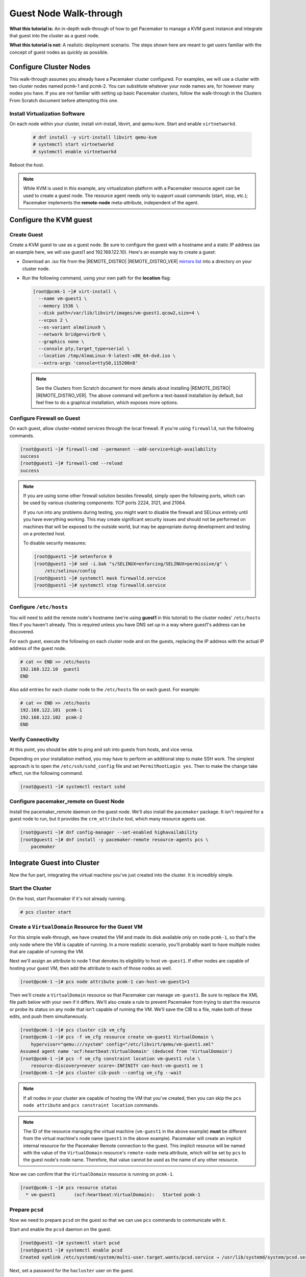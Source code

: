.. index::
   single: guest node; walk-through

Guest Node Walk-through
-----------------------

**What this tutorial is:** An in-depth walk-through of how to get Pacemaker to
manage a KVM guest instance and integrate that guest into the cluster as a
guest node.

**What this tutorial is not:** A realistic deployment scenario. The steps shown
here are meant to get users familiar with the concept of guest nodes as quickly
as possible.

Configure Cluster Nodes
#######################

This walk-through assumes you already have a Pacemaker cluster configured. For examples, we will use a cluster with two cluster nodes named pcmk-1 and pcmk-2. You can substitute whatever your node names are, for however many nodes you have. If you are not familiar with setting up basic Pacemaker clusters, follow the walk-through in the Clusters From Scratch document before attempting this one.

Install Virtualization Software
_______________________________

On each node within your cluster, install virt-install, libvirt, and qemu-kvm.
Start and enable ``virtnetworkd``.

  .. code-block:: none

    # dnf install -y virt-install libvirt qemu-kvm
    # systemctl start virtnetworkd
    # systemctl enable virtnetworkd

Reboot the host.

.. NOTE::

    While KVM is used in this example, any virtualization platform with a Pacemaker
    resource agent can be used to create a guest node. The resource agent needs
    only to support usual commands (start, stop, etc.); Pacemaker implements the
    **remote-node** meta-attribute, independent of the agent.

Configure the KVM guest
#######################

Create Guest
____________

Create a KVM guest to use as a guest node. Be sure to configure the guest with a
hostname and a static IP address (as an example here, we will use guest1 and 192.168.122.10).
Here's an example way to create a guest:

* Download an .iso file from the |REMOTE_DISTRO| |REMOTE_DISTRO_VER| `mirrors
  list <https://mirrors.almalinux.org/isos.html>`_ into a directory on your
  cluster node.

* Run the following command, using your own path for the **location** flag:

  .. code-block:: none

      [root@pcmk-1 ~]# virt-install \
        --name vm-guest1 \
        --memory 1536 \
        --disk path=/var/lib/libvirt/images/vm-guest1.qcow2,size=4 \
        --vcpus 2 \
        --os-variant almalinux9 \
        --network bridge=virbr0 \
        --graphics none \
        --console pty,target_type=serial \
        --location /tmp/AlmaLinux-9-latest-x86_64-dvd.iso \
        --extra-args 'console=ttyS0,115200n8'

  .. NOTE::

      See the Clusters from Scratch document for more details about installing
      |REMOTE_DISTRO| |REMOTE_DISTRO_VER|. The above command will perform a
      text-based installation by default, but feel free to do a graphical
      installation, which exposes more options.

.. index::
   single: guest node; firewall

Configure Firewall on Guest
___________________________

On each guest, allow cluster-related services through the local firewall. If
you're using ``firewalld``, run the following commands.

.. code-block:: none

    [root@guest1 ~]# firewall-cmd --permanent --add-service=high-availability
    success
    [root@guest1 ~]# firewall-cmd --reload
    success

.. NOTE::

    If you are using some other firewall solution besides firewalld,
    simply open the following ports, which can be used by various
    clustering components: TCP ports 2224, 3121, and 21064.

    If you run into any problems during testing, you might want to disable
    the firewall and SELinux entirely until you have everything working.
    This may create significant security issues and should not be performed on
    machines that will be exposed to the outside world, but may be appropriate
    during development and testing on a protected host.

    To disable security measures:

    .. code-block:: none

        [root@guest1 ~]# setenforce 0
        [root@guest1 ~]# sed -i.bak "s/SELINUX=enforcing/SELINUX=permissive/g" \
            /etc/selinux/config
        [root@guest1 ~]# systemctl mask firewalld.service
        [root@guest1 ~]# systemctl stop firewalld.service

Configure ``/etc/hosts``
________________________

You will need to add the remote node's hostname (we're using **guest1** in
this tutorial) to the cluster nodes' ``/etc/hosts`` files if you haven't already.
This is required unless you have DNS set up in a way where guest1's address can be
discovered.

For each guest, execute the following on each cluster node and on the guests,
replacing the IP address with the actual IP address of the guest node.

.. code-block:: none

    # cat << END >> /etc/hosts
    192.168.122.10  guest1
    END

Also add entries for each cluster node to the ``/etc/hosts`` file on each guest.
For example:

.. code-block:: none

   # cat << END >> /etc/hosts
   192.168.122.101  pcmk-1
   192.168.122.102  pcmk-2
   END

Verify Connectivity
___________________

At this point, you should be able to ping and ssh into guests from hosts, and
vice versa.

Depending on your installation method, you may have to perform an additional
step to make SSH work. The simplest approach is to open the
``/etc/ssh/sshd_config`` file and set ``PermitRootLogin yes``. Then to make the
change take effect, run the following command.

.. code-block:: none

    [root@guest1 ~]# systemctl restart sshd

Configure pacemaker_remote on Guest Node
________________________________________

Install the pacemaker_remote daemon on the guest node. We'll also install the
``pacemaker`` package. It isn't required for a guest node to run, but it
provides the ``crm_attribute`` tool, which many resource agents use.

.. code-block:: none

    [root@guest1 ~]# dnf config-manager --set-enabled highavailability
    [root@guest1 ~]# dnf install -y pacemaker-remote resource-agents pcs \
        pacemaker

Integrate Guest into Cluster
############################

Now the fun part, integrating the virtual machine you've just created into the
cluster. It is incredibly simple.

Start the Cluster
_________________

On the host, start Pacemaker if it's not already running.

.. code-block:: none

    # pcs cluster start

Create a ``VirtualDomain`` Resource for the Guest VM
____________________________________________________

For this simple walk-through, we have created the VM and made its disk
available only on node ``pcmk-1``, so that's the only node where the VM is
capable of running. In a more realistic scenario, you'll probably want to have
multiple nodes that are capable of running the VM.

Next we'll assign an attribute to node 1 that denotes its eligibility to host
``vm-guest1``. If other nodes are capable of hosting your guest VM, then add the
attribute to each of those nodes as well.

.. code-block:: none

    [root@pcmk-1 ~]# pcs node attribute pcmk-1 can-host-vm-guest1=1

Then we'll create a ``VirtualDomain`` resource so that Pacemaker can manage
``vm-guest1``. Be sure to replace the XML file path below with your own if it
differs. We'll also create a rule to prevent Pacemaker from trying to start the
resource or probe its status on any node that isn't capable of running the VM.
We'll save the CIB to a file, make both of these edits, and push them
simultaneously.

.. code-block:: none

    [root@pcmk-1 ~]# pcs cluster cib vm_cfg
    [root@pcmk-1 ~]# pcs -f vm_cfg resource create vm-guest1 VirtualDomain \
        hypervisor="qemu:///system" config="/etc/libvirt/qemu/vm-guest1.xml"
    Assumed agent name 'ocf:heartbeat:VirtualDomain' (deduced from 'VirtualDomain')
    [root@pcmk-1 ~]# pcs -f vm_cfg constraint location vm-guest1 rule \
        resource-discovery=never score=-INFINITY can-host-vm-guest1 ne 1
    [root@pcmk-1 ~]# pcs cluster cib-push --config vm_cfg --wait

.. NOTE::

    If all nodes in your cluster are capable of hosting the VM that you've
    created, then you can skip the ``pcs node attribute`` and ``pcs constraint
    location`` commands.

.. NOTE::

    The ID of the resource managing the virtual machine (``vm-guest1`` in the
    above example) **must** be different from the virtual machine's node name
    (``guest1`` in the above example). Pacemaker will create an implicit
    internal resource for the Pacemaker Remote connection to the guest. This
    implicit resource will be named with the value of the ``VirtualDomain``
    resource's ``remote-node`` meta attribute, which will be set by ``pcs`` to
    the guest node's node name. Therefore, that value cannot be used as the name
    of any other resource.

Now we can confirm that the ``VirtualDomain`` resource is running on ``pcmk-1``.

.. code-block:: none

    [root@pcmk-1 ~]# pcs resource status
      * vm-guest1	(ocf:heartbeat:VirtualDomain):	 Started pcmk-1

Prepare ``pcsd``
________________

Now we need to prepare ``pcsd`` on the guest so that we can use ``pcs`` commands
to communicate with it.

Start and enable the ``pcsd`` daemon on the guest.

.. code-block:: none

    [root@guest1 ~]# systemctl start pcsd
    [root@guest1 ~]# systemctl enable pcsd
    Created symlink /etc/systemd/system/multi-user.target.wants/pcsd.service → /usr/lib/systemd/system/pcsd.service.

Next, set a password for the ``hacluster`` user on the guest.

.. code-block:: none

    [root@guest1 ~]# echo MyPassword | passwd --stdin hacluster
    Changing password for user hacluster.
    passwd: all authentication tokens updated successfully.

Now authenticate the existing cluster nodes to ``pcsd`` on the guest. The below
command only needs to be run from one cluster node.

.. code-block:: none

    [root@pcmk-1 ~]# pcs host auth guest1 -u hacluster
    Password: 
    guest1: Authorized

Integrate Guest Node into Cluster
_________________________________

We're finally ready to integrate the VM into the cluster as a guest node. Run
the following command, which will create a guest node from the ``VirtualDomain``
resource and take care of all the remaining steps. Note that the format is ``pcs
cluster node add-guest <guest_name> <vm_resource_name>``.

.. code-block:: none

    [root@pcmk-1 ~]# pcs cluster node add-guest guest1 vm-guest1
    No addresses specified for host 'guest1', using 'guest1'
    Sending 'pacemaker authkey' to 'guest1'
    guest1: successful distribution of the file 'pacemaker authkey'
    Requesting 'pacemaker_remote enable', 'pacemaker_remote start' on 'guest1'
    guest1: successful run of 'pacemaker_remote enable'
    guest1: successful run of 'pacemaker_remote start'

You should soon see ``guest1`` appear in the ``pcs status`` output as a node.
The output should look something like this:

.. code-block:: none

    [root@pcmk-1 ~]# pcs status
    Cluster name: mycluster
    Cluster Summary:
      * Stack: corosync
      * Current DC: pcmk-1 (version 2.1.2-4.el9-ada5c3b36e2) - partition with quorum
      * Last updated: Wed Aug 10 00:08:58 2022
      * Last change:  Wed Aug 10 00:02:37 2022 by root via cibadmin on pcmk-1
      * 3 nodes configured
      * 3 resource instances configured

    Node List:
      * Online: [ pcmk-1 pcmk-2 ]
      * GuestOnline: [ guest1@pcmk-1 ]

    Full List of Resources:
      * xvm	(stonith:fence_xvm):	 Started pcmk-1
      * vm-guest1	(ocf:heartbeat:VirtualDomain):	 Started pcmk-1

    Daemon Status:
      corosync: active/disabled
      pacemaker: active/disabled
      pcsd: active/enabled

The resulting configuration should look something like the following:

.. code-block:: none

    [root@pcmk-1 ~]# pcs resource config
     Resource: vm-guest1 (class=ocf provider=heartbeat type=VirtualDomain)
      Attributes: config=/etc/libvirt/qemu/vm-guest1.xml hypervisor=qemu:///system
      Meta Attrs: remote-addr=guest1 remote-node=guest1
      Operations: migrate_from interval=0s timeout=60s (vm-guest1-migrate_from-interval-0s)
                  migrate_to interval=0s timeout=120s (vm-guest1-migrate_to-interval-0s)
                  monitor interval=10s timeout=30s (vm-guest1-monitor-interval-10s)
                  start interval=0s timeout=90s (vm-guest1-start-interval-0s)
                  stop interval=0s timeout=90s (vm-guest1-stop-interval-0s)

How pcs Configures the Guest
____________________________

Let's take a closer look at what the ``pcs cluster node add-guest`` command is
doing. There is no need to run any of the commands in this section.

First, ``pcs`` copies the Pacemaker authkey file to the VM that will become the
guest. If an authkey is not already present on the cluster nodes, this command
creates one and distributes it to the existing nodes and to the guest.

If you want to do this manually, you can run a command like the following to
generate an authkey in ``/etc/pacemaker/authkey``, and then distribute the key
to the rest of the nodes and to the new guest.

.. code-block:: none

    [root@pcmk-1 ~]# dd if=/dev/urandom of=/etc/pacemaker/authkey bs=4096 count=1

Then ``pcs`` starts and enables the ``pacemaker_remote`` service on the guest.
If you want to do this manually, run the following commands.

.. code-block:: none

    [root@guest1 ~]# systemctl start pacemaker_remote
    [root@guest1 ~]# systemctl enable pacemaker_remote

Finally, ``pcs`` creates a guest node from the ``VirtualDomain`` resource by
adding ``remote-addr`` and ``remote-node`` meta attributes to the resource. If
you want to do this manually, you can run the following command if you're using
``pcs``. Alternativately, run an equivalent command if you're using another
cluster shell, or edit the CIB manually.

.. code-block:: none

    [root@pcmk-1 ~]# pcs resource update vm-guest1 meta remote-addr='guest1' \
        remote-node='guest1' --force

Starting Resources on KVM Guest
###############################

The following example demonstrates that resources can be run on the guest node
in the exact same way as on the cluster nodes.

Create a few ``Dummy`` resources. A ``Dummy`` resource is a real resource that
actually executes operations on its assigned node. However, these operations are
trivial (creating, deleting, or checking the existence of an empty or small
file), so ``Dummy`` resources are ideal for testing purposes. ``Dummy``
resources use the ``ocf:heartbeat:Dummy`` or ``ocf:pacemaker:Dummy`` resource
agent.

.. code-block:: none

    # for i in {1..5}; do pcs resource create FAKE${i} ocf:heartbeat:Dummy; done

Now run ``pcs resource status``. You should see something like the following,
where some of the resources are started on the cluster nodes, and some are
started on the guest node.

.. code-block:: none

    [root@pcmk-1 ~]# pcs resource status
      * vm-guest1	(ocf:heartbeat:VirtualDomain):	 Started pcmk-1
      * FAKE1	(ocf:heartbeat:Dummy):	 Started guest1
      * FAKE2	(ocf:heartbeat:Dummy):	 Started pcmk-2
      * FAKE3	(ocf:heartbeat:Dummy):	 Started guest1
      * FAKE4	(ocf:heartbeat:Dummy):	 Started pcmk-2
      * FAKE5	(ocf:heartbeat:Dummy):	 Started guest1

The guest node, ``guest1``, behaves just like any other node in the cluster with
respect to resources. For example, choose a resource that is running on one of
your cluster nodes. We'll choose ``FAKE2`` from the output above. It's currently
running on ``pcmk-2``. We can force ``FAKE2`` to run on ``guest1`` in the exact
same way as we could force it to run on any particular cluster node. We do this
by creating a location constraint:

.. code-block:: none

    # pcs constraint location FAKE2 prefers guest1

Now the ``pcs resource status`` output shows that ``FAKE2`` is on ``guest1``.

.. code-block:: none

    [root@pcmk-1 ~]# pcs resource status
      * vm-guest1	(ocf:heartbeat:VirtualDomain):	 Started pcmk-1
      * FAKE1	(ocf:heartbeat:Dummy):	 Started guest1
      * FAKE2	(ocf:heartbeat:Dummy):	 Started guest1
      * FAKE3	(ocf:heartbeat:Dummy):	 Started guest1
      * FAKE4	(ocf:heartbeat:Dummy):	 Started pcmk-2
      * FAKE5	(ocf:heartbeat:Dummy):	 Started guest1

Testing Recovery and Fencing
############################

Pacemaker's scheduler is smart enough to know fencing guest nodes
associated with a virtual machine means shutting off/rebooting the virtual
machine.  No special configuration is necessary to make this happen.  If you
are interested in testing this functionality out, trying stopping the guest's
pacemaker_remote daemon.  This would be equivalent of abruptly terminating a
cluster node's corosync membership without properly shutting it down.

ssh into the guest and run this command.

.. code-block:: none

    [root@guest1 ~]# kill -9 $(pidof pacemaker-remoted)

Within a few seconds, your ``pcs status`` output will show a monitor failure,
and the **guest1** node will not be shown while it is being recovered.

.. code-block:: none

    [root@pcmk-1 ~]# pcs status
    Cluster name: mycluster
    Cluster Summary:
      * Stack: corosync
      * Current DC: pcmk-1 (version 2.1.2-4.el9-ada5c3b36e2) - partition with quorum
      * Last updated: Wed Aug 10 01:39:40 2022
      * Last change:  Wed Aug 10 01:34:55 2022 by root via cibadmin on pcmk-1
      * 3 nodes configured
      * 8 resource instances configured

    Node List:
      * Online: [ pcmk-1 pcmk-2 ]

    Full List of Resources:
      * xvm	(stonith:fence_xvm):	 Started pcmk-1
      * vm-guest1	(ocf:heartbeat:VirtualDomain):	 FAILED pcmk-1
      * FAKE1	(ocf:heartbeat:Dummy):	 FAILED guest1
      * FAKE2	(ocf:heartbeat:Dummy):	 FAILED guest1
      * FAKE3	(ocf:heartbeat:Dummy):	 FAILED guest1
      * FAKE4	(ocf:heartbeat:Dummy):	 Started pcmk-2
      * FAKE5	(ocf:heartbeat:Dummy):	 FAILED guest1

    Failed Resource Actions:
      * guest1 30s-interval monitor on pcmk-1 could not be executed (Error) because 'Lost connection to remote executor' at Wed Aug 10 01:39:38 2022

    Daemon Status:
      corosync: active/disabled
      pacemaker: active/disabled
      pcsd: active/enabled

.. NOTE::

    A guest node involves two resources: an explicitly configured resource that
    you create, which manages the virtual machine (the ``VirtualDomain``
    resource in our example); and an implicit resource that Pacemaker creates,
    which manages the ``pacemaker-remoted`` connection to the guest. The
    implicit resource's name is the value of the explicit resource's
    ``remote-node`` meta attribute. When we killed ``pacemaker-remoted``, the
    **implicit** resource is what failed. That's why the failed action starts
    with ``guest1`` and not ``vm-guest1``.

Once recovery of the guest is complete, you'll see it automatically get
re-integrated into the cluster.  The final ``pcs status`` output should look
something like this.

.. code-block:: none

    [root@pcmk-1 ~]# pcs status
    Cluster name: mycluster
    Cluster Summary:
      * Stack: corosync
      * Current DC: pcmk-1 (version 2.1.2-4.el9-ada5c3b36e2) - partition with quorum
      * Last updated: Wed Aug 10 01:40:05 2022
      * Last change:  Wed Aug 10 01:34:55 2022 by root via cibadmin on pcmk-1
      * 3 nodes configured
      * 8 resource instances configured

    Node List:
      * Online: [ pcmk-1 pcmk-2 ]
      * GuestOnline: [ guest1@pcmk-1 ]

    Full List of Resources:
      * xvm	(stonith:fence_xvm):	 Started pcmk-1
      * vm-guest1	(ocf:heartbeat:VirtualDomain):	 Started pcmk-1
      * FAKE1	(ocf:heartbeat:Dummy):	 Started guest1
      * FAKE2	(ocf:heartbeat:Dummy):	 Started guest1
      * FAKE3	(ocf:heartbeat:Dummy):	 Started pcmk-2
      * FAKE4	(ocf:heartbeat:Dummy):	 Started pcmk-2
      * FAKE5	(ocf:heartbeat:Dummy):	 Started guest1

    Failed Resource Actions:
      * guest1 30s-interval monitor on pcmk-1 could not be executed (Error) because 'Lost connection to remote executor' at Wed Aug 10 01:39:38 2022

    Daemon Status:
      corosync: active/disabled
      pacemaker: active/disabled
      pcsd: active/enabled

Normally, once you've investigated and addressed a failed action, you can clear the
failure. However Pacemaker does not yet support cleanup for the implicitly
created connection resource while the explicit resource is active. If you want
to clear the failed action from the status output, stop the guest resource before
clearing it. For example:

.. code-block:: none

    # pcs resource disable vm-guest1 --wait
    # pcs resource cleanup guest1
    # pcs resource enable vm-guest1

Accessing Cluster Tools from Guest Node
#######################################

Besides allowing the cluster to manage resources on a guest node,
pacemaker_remote has one other trick. The pacemaker_remote daemon allows
nearly all the pacemaker tools (``crm_resource``, ``crm_mon``, ``crm_attribute``,
etc.) to work on guest nodes natively.

Try it: Run ``crm_mon`` on the guest after pacemaker has
integrated the guest node into the cluster. These tools just work. This
means resource agents such as promotable resources (which need access to tools
like ``crm_attribute``) work seamlessly on the guest nodes.

Higher-level command shells such as ``pcs`` may have partial support
on guest nodes, but it is recommended to run them from a cluster node.

Troubleshooting a Remote Connection
###################################

If connectivity issues occur, it's worth verifying that the cluster nodes can
communicate with the guest node on TCP port 3121. We can use the ``nc`` command
to test the connection.

On the cluster nodes, install the package that provides the ``nc`` command. The
package name may vary by distribution; on |REMOTE_DISTRO| |REMOTE_DISTRO_VER|
it's ``nmap-ncat``.

Now connect using ``nc`` from each of the cluster nodes to the guest and run a
``/bin/true`` command that does nothing except return success. No output
indicates that the cluster node is able to communicate with the guest on TCP
port 3121. An error indicates that the connection failed. This could be due to
a network issue or because ``pacemaker-remoted`` is not currently running on
the guest node.

Example of success:

.. code-block:: none

    [root@pcmk-1 ~]# nc guest1 3121 --sh-exec /bin/true
    [root@pcmk-1 ~]#

Examples of failure:

.. code-block:: none

    [root@pcmk-1 ~]# nc guest1 3121 --sh-exec /bin/true
    Ncat: Connection refused.
    [root@pcmk-1 ~]# nc guest1 3121 --sh-exec /bin/true
    Ncat: No route to host.

